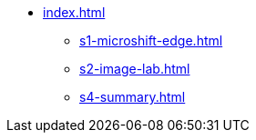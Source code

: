 * xref:index.adoc[]
** xref:s1-microshift-edge.adoc[]
** xref:s2-image-lab.adoc[]
** xref:s4-summary.adoc[]

